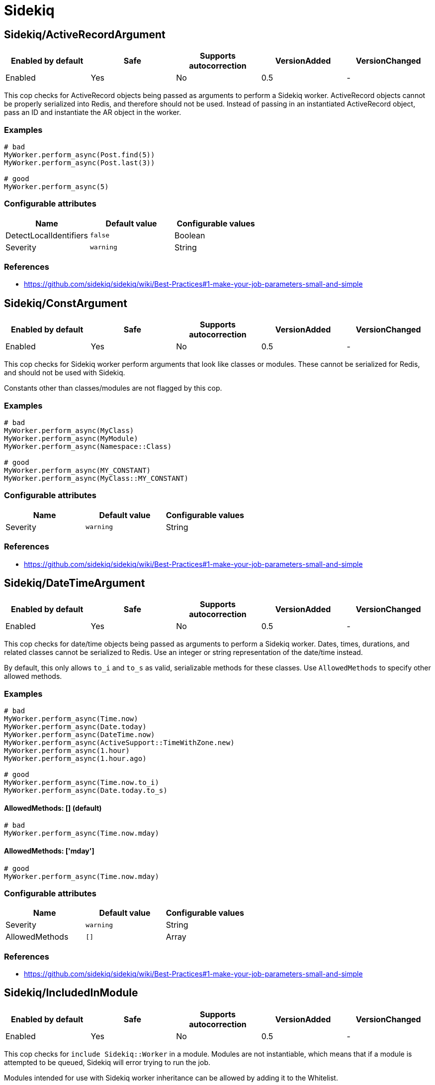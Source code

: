 = Sidekiq

== Sidekiq/ActiveRecordArgument

|===
| Enabled by default | Safe | Supports autocorrection | VersionAdded | VersionChanged

| Enabled
| Yes
| No
| 0.5
| -
|===

This cop checks for ActiveRecord objects being passed as arguments to perform a Sidekiq
worker. ActiveRecord objects cannot be properly serialized into Redis, and therefore
should not be used. Instead of passing in an instantiated ActiveRecord object, pass
an ID and instantiate the AR object in the worker.

=== Examples

[source,ruby]
----
# bad
MyWorker.perform_async(Post.find(5))
MyWorker.perform_async(Post.last(3))

# good
MyWorker.perform_async(5)
----

=== Configurable attributes

|===
| Name | Default value | Configurable values

| DetectLocalIdentifiers
| `false`
| Boolean

| Severity
| `warning`
| String
|===

=== References

* https://github.com/sidekiq/sidekiq/wiki/Best-Practices#1-make-your-job-parameters-small-and-simple

== Sidekiq/ConstArgument

|===
| Enabled by default | Safe | Supports autocorrection | VersionAdded | VersionChanged

| Enabled
| Yes
| No
| 0.5
| -
|===

This cop checks for Sidekiq worker perform arguments that look like classes or modules.
These cannot be serialized for Redis, and should not be used with Sidekiq.

Constants other than classes/modules are not flagged by this cop.

=== Examples

[source,ruby]
----
# bad
MyWorker.perform_async(MyClass)
MyWorker.perform_async(MyModule)
MyWorker.perform_async(Namespace::Class)

# good
MyWorker.perform_async(MY_CONSTANT)
MyWorker.perform_async(MyClass::MY_CONSTANT)
----

=== Configurable attributes

|===
| Name | Default value | Configurable values

| Severity
| `warning`
| String
|===

=== References

* https://github.com/sidekiq/sidekiq/wiki/Best-Practices#1-make-your-job-parameters-small-and-simple

== Sidekiq/DateTimeArgument

|===
| Enabled by default | Safe | Supports autocorrection | VersionAdded | VersionChanged

| Enabled
| Yes
| No
| 0.5
| -
|===

This cop checks for date/time objects being passed as arguments to perform a Sidekiq
worker. Dates, times, durations, and related classes cannot be serialized to Redis.
Use an integer or string representation of the date/time instead.

By default, this only allows `to_i` and `to_s` as valid, serializable methods for these
classes. Use `AllowedMethods` to specify other allowed methods.

=== Examples

[source,ruby]
----
# bad
MyWorker.perform_async(Time.now)
MyWorker.perform_async(Date.today)
MyWorker.perform_async(DateTime.now)
MyWorker.perform_async(ActiveSupport::TimeWithZone.new)
MyWorker.perform_async(1.hour)
MyWorker.perform_async(1.hour.ago)

# good
MyWorker.perform_async(Time.now.to_i)
MyWorker.perform_async(Date.today.to_s)
----

==== AllowedMethods: [] (default)

[source,ruby]
----
# bad
MyWorker.perform_async(Time.now.mday)
----

==== AllowedMethods: ['mday']

[source,ruby]
----
# good
MyWorker.perform_async(Time.now.mday)
----

=== Configurable attributes

|===
| Name | Default value | Configurable values

| Severity
| `warning`
| String

| AllowedMethods
| `[]`
| Array
|===

=== References

* https://github.com/sidekiq/sidekiq/wiki/Best-Practices#1-make-your-job-parameters-small-and-simple

== Sidekiq/IncludedInModule

|===
| Enabled by default | Safe | Supports autocorrection | VersionAdded | VersionChanged

| Enabled
| Yes
| No
| 0.5
| -
|===

This cop checks for `include Sidekiq::Worker` in a module. Modules are not instantiable,
which means that if a module is attempted to be queued, Sidekiq will error trying to
run the job.

Modules intended for use with Sidekiq worker inheritance can be allowed by adding
it to the Whitelist.

=== Examples

[source,ruby]
----
# bad
module MyWorker
  include Sidekiq::Worker
end

# good
class MyWorker
  include Sidekiq::Worker
end
----

==== Whitelist: ['AbstractWorker']

[source,ruby]
----
# good
module AbstractWorker
  include Sidekiq::Worker
end
----

== Sidekiq/InlinePerform

|===
| Enabled by default | Safe | Supports autocorrection | VersionAdded | VersionChanged

| Enabled
| Yes
| No
| 0.5
| -
|===

This cop checks for Sidekiq workers being instantiated and performed inline, rather than
asynchronously.

Test files are excluded from this cop, by default.

=== Examples

[source,ruby]
----
# bad
MyWorker.new.perform

# good
MyWorker.perform_async
MyWorker.perform_in(3.hours)
----

=== Configurable attributes

|===
| Name | Default value | Configurable values

| Exclude
| `spec/**/*`, `test/**/*`
| Array
|===

== Sidekiq/KeywordArguments

|===
| Enabled by default | Safe | Supports autocorrection | VersionAdded | VersionChanged

| Enabled
| Yes
| No
| 0.5
| -
|===

This cop checks for Sidekiq worker `perform` methods that use keyword args. Keyword args
cannot be properly serialized to Redis and are thus not recommended. Use regular arguments
instead.

=== Examples

[source,ruby]
----
# bad
class MyWorker
  include Sidekiq::Worker

  def perform(id:, keyword_with_default: false, **other_kwargs)
  end
end

# good
class MyWorker
  include Sidekiq::Worker

  def perform(id, arg_with_default = false, *other_args)
  end
end
----

=== Configurable attributes

|===
| Name | Default value | Configurable values

| Severity
| `warning`
| String
|===

=== References

* https://github.com/sidekiq/sidekiq/wiki/Best-Practices#1-make-your-job-parameters-small-and-simple

== Sidekiq/NamedQueue

|===
| Enabled by default | Safe | Supports autocorrection | VersionAdded | VersionChanged

| Enabled
| Yes
| No
| 0.5
| -
|===

This cop checks that sidekiq workers use queues that are predefined. Sidekiq states that
having many queues is not recommended due to complexity and overburdening Redis. Furthermore,
new queues may not be processed without being set up explicitly.

=== Examples

[source,ruby]
----
# bad
class MyWorker
  include Sidekiq::Worker
  sidekiq_options queue: 'high'
end

# good
class MyWorker
  include Sidekiq::Worker
end

class MyWorker
  include Sidekiq::Worker
  sidekiq_options queue: 'low'
end
----

==== AllowedNames: ['high', 'low', 'default']

[source,ruby]
----
# bad
class MyWorker
  include Sidekiq::Worker
  sidekiq_options queue: 'critical'
end

# good
class MyWorker
  include Sidekiq::Worker
end

class MyWorker
  include Sidekiq::Worker
  sidekiq_options queue: 'high'
end
----

=== Configurable attributes

|===
| Name | Default value | Configurable values

| AllowedNames
| `default`, `low`, `critical`
| Array
|===

=== References

* https://github.com/sidekiq/sidekiq/wiki/Advanced-Options#queues

== Sidekiq/QueueInTransaction

|===
| Enabled by default | Safe | Supports autocorrection | VersionAdded | VersionChanged

| Enabled
| Yes
| No
| 0.5
| -
|===

This cop checks for workers being queued within a transaction. Queueing should not occur
within a transaction, because even if the transaction is rolled back, the job will still
persist. Additionally, this may cause errors where a job is run for a given record, before
the transaction is committed.

=== Examples

[source,ruby]
----
# bad
ActiveRecord::Base.transaction do
  record.save
  MyWorker.perform_async(record.id)
end

# bad
transaction do
  record.save
  MyWorker.perform_async(record.id)
end

# good
ActiveRecord::Base.transaction.do
  record.save
end
MyWorker.perform_async(record.id) if record.persisted?

# good
ActiveRecord::Base.transaction.do
  Post.create(...)
end

class Post < ApplicationRecord
  after_commit(on: :create) { MyWorker.perform_async(id) }
end
----

=== References

* https://github.com/sidekiq/sidekiq/wiki/FAQ#why-am-i-seeing-a-lot-of-cant-find-modelname-with-id12345-errors-with-sidekiq

== Sidekiq/Sleep

|===
| Enabled by default | Safe | Supports autocorrection | VersionAdded | VersionChanged

| Enabled
| Yes
| No
| 0.5
| -
|===

This cop checks for calls to `sleep` or `Kernel.sleep` within a Sidekiq worker. Rather than
pausing sidekiq execution, it's better to schedule a job to occur later.

=== Examples

[source,ruby]
----
# bad
class MyWorker
  include Sidekiq::Worker

  def perform
    # do work
    sleep(5.minutes)
    # do more work
  end
end

# good
class MyWorker
  include Sidekiq::Worker

  def perform
    # do work
    AdditionalWorkWorker.perform_in(5.minutes)
  end
end
----

== Sidekiq/SymbolArgument

|===
| Enabled by default | Safe | Supports autocorrection | VersionAdded | VersionChanged

| Enabled
| Yes
| Yes
| 0.5
| -
|===

This cop checks for symbols passed as arguments to a Sidekiq worker's perform method.
Symbols cannot be properly serialized for Redis and should be avoided. Use strings instead.

=== Examples

[source,ruby]
----
# bad
MyWorker.perform_async(:foo)

# good
MyWorker.perform_async('foo')
----

=== Configurable attributes

|===
| Name | Default value | Configurable values

| Severity
| `warning`
| String
|===

=== References

* https://github.com/sidekiq/sidekiq/wiki/Best-Practices#1-make-your-job-parameters-small-and-simple

